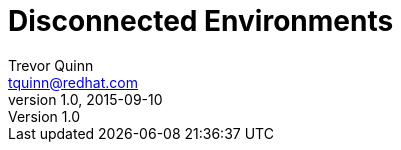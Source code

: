 = Disconnected Environments
Trevor Quinn <tquinn@redhat.com>
v1.0, 2015-09-10
:scripts_repo: https://github.com/rhtconsulting/rhc-ose
:toc: macro
:toc-title:

toc::[]
